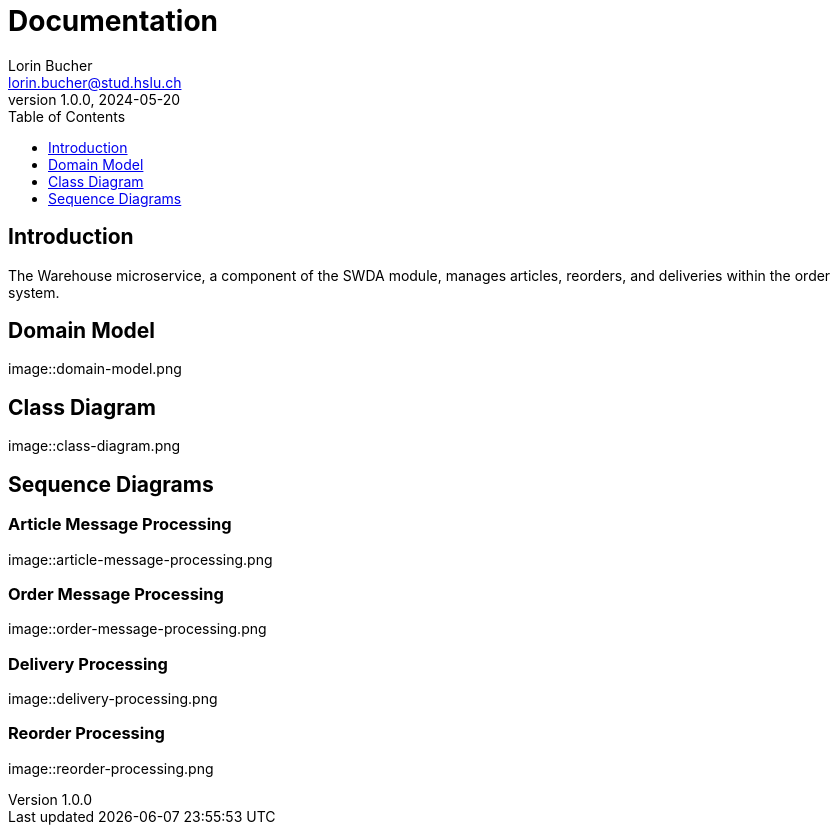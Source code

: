 = Documentation
Lorin Bucher <lorin.bucher@stud.hslu.ch>
V1.0.0, 2024-05-20
:imagesdir: ./images
:toc:
:toc-title: Table of Contents
:toclevels: 1

== Introduction
The Warehouse microservice, a component of the SWDA module, manages articles, reorders, and deliveries within the order system.

== Domain Model
image::domain-model.png

== Class Diagram
image::class-diagram.png

== Sequence Diagrams

=== Article Message Processing
image::article-message-processing.png

=== Order Message Processing
image::order-message-processing.png

=== Delivery Processing
image::delivery-processing.png

=== Reorder Processing
image::reorder-processing.png
